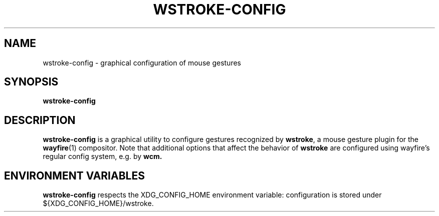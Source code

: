 .TH WSTROKE-CONFIG 1 2024-08-11
.SH NAME
wstroke-config \- graphical configuration of mouse gestures
.SH SYNOPSIS
.BR wstroke-config
.SH DESCRIPTION
.BR wstroke-config
is a graphical utility to configure gestures recognized by
.BR wstroke ,
a mouse gesture plugin for the
.BR wayfire (1)
compositor.
Note that additional options that affect the behavior of
.BR wstroke
are configured using wayfire's regular config system, e.g. by
.BR wcm.
.SH ENVIRONMENT VARIABLES
.BR wstroke-config
respects the XDG_CONFIG_HOME environment variable: configuration is stored under
${XDG_CONFIG_HOME}/wstroke.
